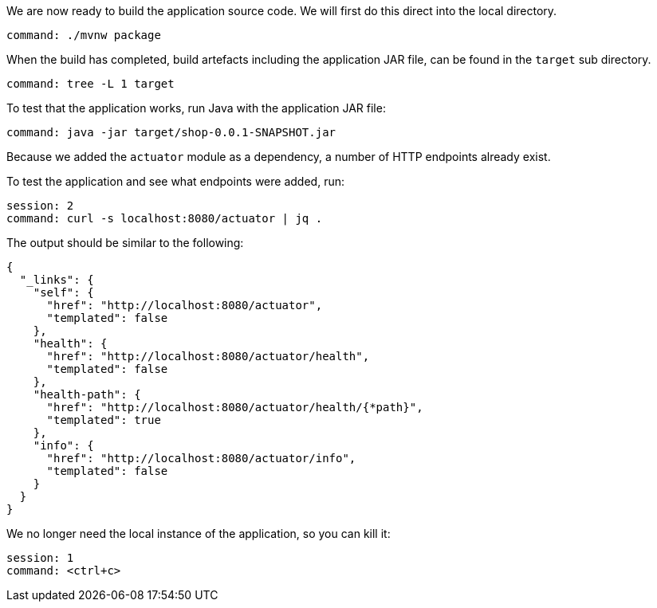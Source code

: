 We are now ready to build the application source code.
We will first do this direct into the local directory.

[source,bash,role=terminal:execute]
----
command: ./mvnw package
----

When the build has completed, build artefacts including the application JAR file, can be found in the `target` sub directory.

[source,bash,role=terminal:execute]
----
command: tree -L 1 target
----

To test that the application works, run Java with the application JAR file:

[source,bash,role=terminal:execute]
----
command: java -jar target/shop-0.0.1-SNAPSHOT.jar
----

Because we added the `actuator` module as a dependency, a number of HTTP endpoints already exist.

To test the application and see what endpoints were added, run:

[source,bash,role=terminal:execute]
----
session: 2
command: curl -s localhost:8080/actuator | jq .
----

The output should be similar to the following:
....
{
  "_links": {
    "self": {
      "href": "http://localhost:8080/actuator",
      "templated": false
    },
    "health": {
      "href": "http://localhost:8080/actuator/health",
      "templated": false
    },
    "health-path": {
      "href": "http://localhost:8080/actuator/health/{*path}",
      "templated": true
    },
    "info": {
      "href": "http://localhost:8080/actuator/info",
      "templated": false
    }
  }
}
....

We no longer need the local instance of the application, so you can kill it:

[source,bash,role=terminal:execute]
----
session: 1
command: <ctrl+c>
----